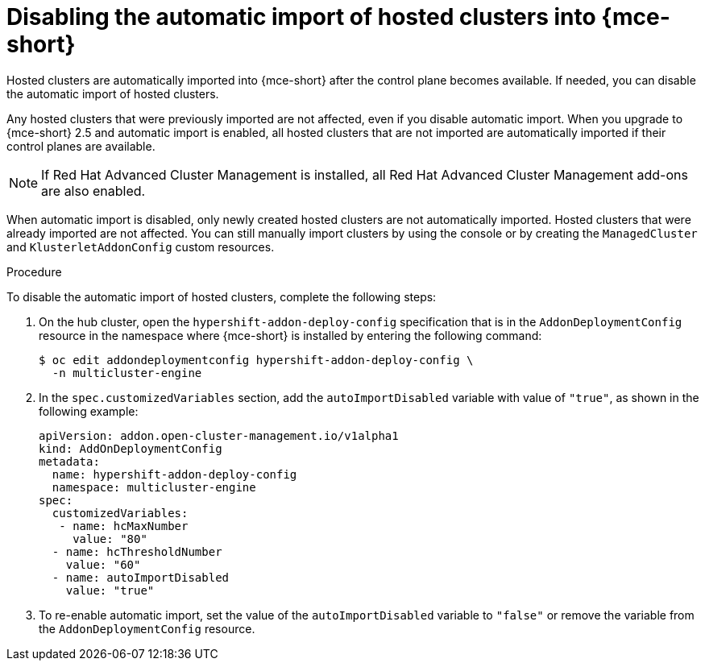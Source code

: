 // Module included in the following assemblies:
//
// * hosted_control_planes/hcp-import.adoc

:_mod-docs-content-type: PROCEDURE
[id="hcp-import-disable_{context}"]
= Disabling the automatic import of hosted clusters into {mce-short}

Hosted clusters are automatically imported into {mce-short} after the control plane becomes available. If needed, you can disable the automatic import of hosted clusters.

Any hosted clusters that were previously imported are not affected, even if you disable automatic import. When you upgrade to {mce-short} 2.5 and automatic import is enabled, all hosted clusters that are not imported are automatically imported if their control planes are available.

[NOTE]
====
If Red{nbsp}Hat Advanced Cluster Management is installed, all Red{nbsp}Hat Advanced Cluster Management add-ons are also enabled. 
====

When automatic import is disabled, only newly created hosted clusters are not automatically imported. Hosted clusters that were already imported are not affected. You can still manually import clusters by using the console or by creating the `ManagedCluster` and `KlusterletAddonConfig` custom resources. 

.Procedure

To disable the automatic import of hosted clusters, complete the following steps:

. On the hub cluster, open the `hypershift-addon-deploy-config` specification that is in the `AddonDeploymentConfig` resource in the namespace where {mce-short} is installed by entering the following command:
+
[source,terminal]
----
$ oc edit addondeploymentconfig hypershift-addon-deploy-config \
  -n multicluster-engine
----

. In the `spec.customizedVariables` section, add the `autoImportDisabled` variable with value of `"true"`, as shown in the following example:
+
[source,yaml]
----
apiVersion: addon.open-cluster-management.io/v1alpha1
kind: AddOnDeploymentConfig
metadata:
  name: hypershift-addon-deploy-config
  namespace: multicluster-engine
spec:
  customizedVariables:
   - name: hcMaxNumber
     value: "80"
  - name: hcThresholdNumber
    value: "60"
  - name: autoImportDisabled
    value: "true"
----

. To re-enable automatic import, set the value of the `autoImportDisabled` variable to `"false"` or remove the variable from the `AddonDeploymentConfig` resource.